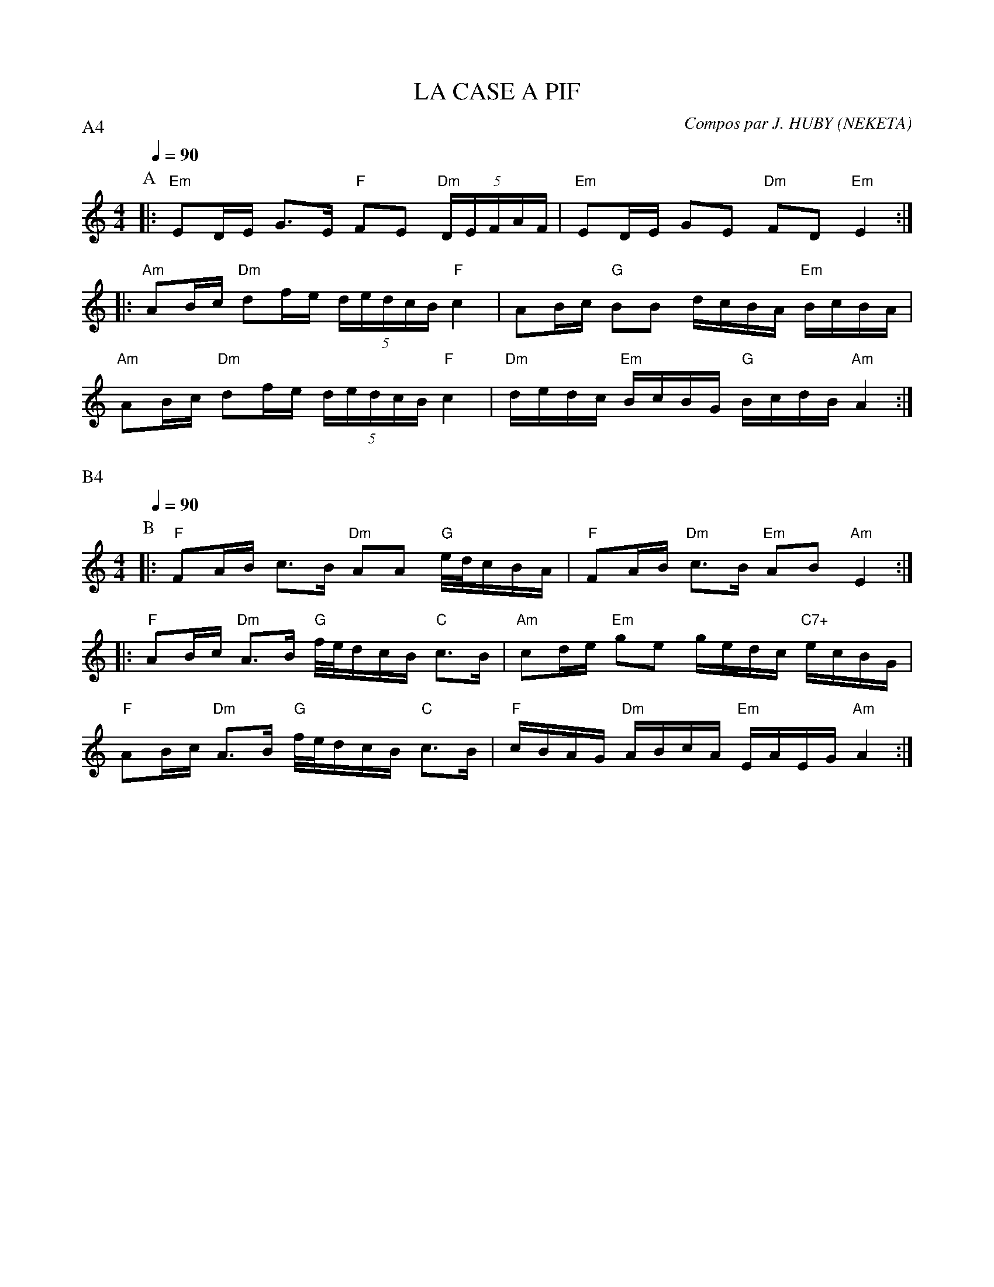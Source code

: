 X:1     %Music
T:LA CASE A PIF     %Tune name
C:Compos par J. HUBY (NEKETA)     %Tune composer
I:KAS HA BARZ     %Tune infos
Q:1/4=90     %Tempo
P:A4
M:4/4     %Meter
L:1/8     %
K:C
P:A
%%MIDI gchord fcffcfcz
%%MIDI chordprog 42
%%MIDI bassprog 43
%%MIDI program 74
|: "Em"ED/E/ G3/2E/ "F"FE "Dm"(5:4:5D/E/F/A/F/ | "Em"ED/E/ GE "Dm"FD "Em"E2 :|
|: "Am"AB/c/"Dm" df/e/ (5:4:5d/e/d/c/B/ "F"c2 | AB/c/ "G"BB d/c/B/A/ "Em"B/c/B/A/ |
 "Am"AB/c/"Dm" df/e/ (5:4:5d/e/d/c/B/ "F"c2 | "Dm"d/e/d/c/ "Em"B/c/B/G/ "G"B/c/d/B/ "Am"A2 :|

X:2
Q:1/4=90     %Tempo
P:B4
M:4/4     %Meter
L:1/8     %
K:C
P:B
%%MIDI program 109
%%MIDI gchord fcffcfcz
%%MIDI chordprog 105
%%MIDI chordvol 60
%%MIDI bassprog 32
%%MIDI bassvol 127
|: "F"FA/B/ c3/2B/ "Dm"AA "G"e//d//c/B/A/ | "F"FA/B/ "Dm"c3/2B/ "Em"AB "Am"E2 :|
|: "F"AB/c/ "Dm"A3/2B/ "G"f//e//d/c/B/ "C"c3/2B/ | "Am"cd/e/ "Em"ge g/e/d/c/ "C7+"e/c/B/G/ |
 "F"AB/c/ "Dm"A3/2B/ "G"f//e//d/c/B/ "C"c3/2B/ | "F"c/B/A/G/ "Dm"A/B/c/A/ "Em"E/A/E/G/ "Am"A2 :|

